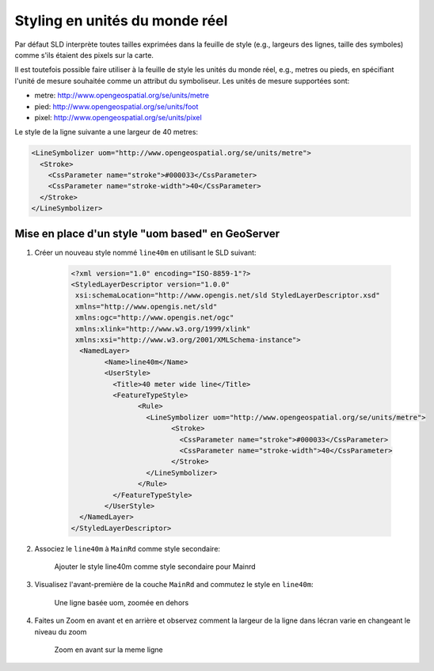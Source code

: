 .. module:: geoserver.pretty_maps
   :synopsis: Styling en unités du monde réel


Styling en unités du monde réel
===============================

Par défaut SLD interprète toutes tailles exprimées dans la feuille de style (e.g., largeurs des lignes, taille des symboles) comme s'ils étaient des pixels sur la carte.

Il est toutefois possible faire utiliser à la feuille de style les unités du monde réel, e.g., metres ou pieds, en spécifiant l'unité de mesure souhaitée comme un attribut du symboliseur. Les unités de mesure supportées sont:

* metre: http://www.opengeospatial.org/se/units/metre
* pied: http://www.opengeospatial.org/se/units/foot
* pixel: http://www.opengeospatial.org/se/units/pixel

Le style de la ligne suivante a une largeur de 40 metres:

.. code-block:: xml


          <LineSymbolizer uom="http://www.opengeospatial.org/se/units/metre">
            <Stroke>
              <CssParameter name="stroke">#000033</CssParameter>
              <CssParameter name="stroke-width">40</CssParameter>
            </Stroke>
          </LineSymbolizer>

Mise en place d'un style "uom based" en GeoServer
-------------------------------------------------

#. Créer un nouveau style nommé ``line40m`` en utilisant le SLD suivant:

    .. code-block:: xml

	<?xml version="1.0" encoding="ISO-8859-1"?>
	<StyledLayerDescriptor version="1.0.0"
	 xsi:schemaLocation="http://www.opengis.net/sld StyledLayerDescriptor.xsd"
	 xmlns="http://www.opengis.net/sld"
	 xmlns:ogc="http://www.opengis.net/ogc"
	 xmlns:xlink="http://www.w3.org/1999/xlink"
	 xmlns:xsi="http://www.w3.org/2001/XMLSchema-instance">
	  <NamedLayer>
		<Name>line40m</Name>
		<UserStyle>
		  <Title>40 meter wide line</Title>
		  <FeatureTypeStyle>
			<Rule>
			  <LineSymbolizer uom="http://www.opengeospatial.org/se/units/metre">
				<Stroke>
				  <CssParameter name="stroke">#000033</CssParameter>
				  <CssParameter name="stroke-width">40</CssParameter>
				</Stroke>
			  </LineSymbolizer>
			</Rule>
		  </FeatureTypeStyle>
		</UserStyle>
	  </NamedLayer>
	</StyledLayerDescriptor>

#. Associez le ``line40m`` à ``MainRd`` comme style secondaire:

   .. figure:: img/secondary-line-uom.png

      Ajouter le style line40m comme style secondaire pour Mainrd

#. Visualisez l'avant-première de la couche ``MainRd`` and commutez le style en ``line40m``:

   .. figure:: img/uom-zoom1.png
     
      Une ligne basée uom, zoomée en dehors

#. Faites un Zoom en avant et en arrière et observez comment la largeur de la ligne dans lécran varie en changeant le niveau du zoom

  .. figure:: img/uom-zoom2.png
   
     Zoom en avant sur la meme ligne